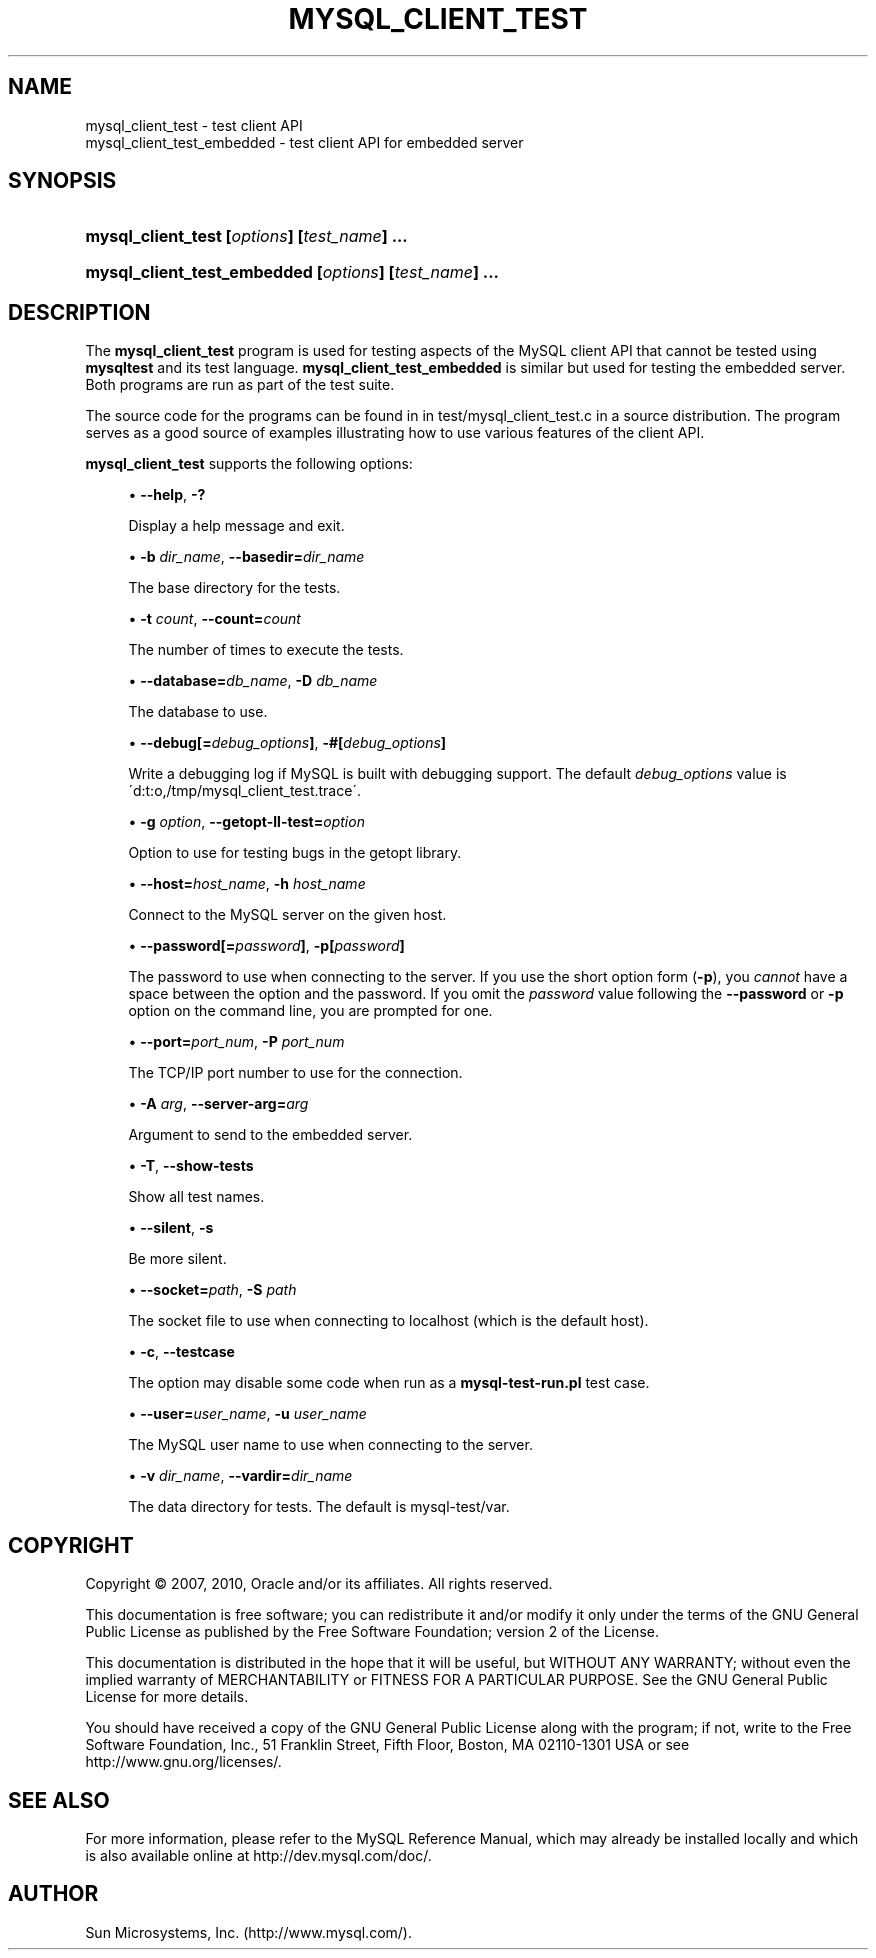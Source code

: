 '\" t
.\"     Title: \fBmysql_client_test\fR
.\"    Author: [FIXME: author] [see http://docbook.sf.net/el/author]
.\" Generator: DocBook XSL Stylesheets v1.75.2 <http://docbook.sf.net/>
.\"      Date: 02/26/2010
.\"    Manual: MySQL Database System
.\"    Source: MySQL
.\"  Language: English
.\"
.TH "\FBMYSQL_CLIENT_TEST" "1" "02/26/2010" "MySQL" "MySQL Database System"
.\" -----------------------------------------------------------------
.\" * set default formatting
.\" -----------------------------------------------------------------
.\" disable hyphenation
.nh
.\" disable justification (adjust text to left margin only)
.ad l
.\" -----------------------------------------------------------------
.\" * MAIN CONTENT STARTS HERE *
.\" -----------------------------------------------------------------
.\" mysql_client_test
.\" mysql_client_test_embedded
.SH "NAME"
mysql_client_test \- test client API
.br
mysql_client_test_embedded \- test client API for embedded server
.SH "SYNOPSIS"
.HP \w'\fBmysql_client_test\ [\fR\fB\fIoptions\fR\fR\fB]\ [\fR\fB\fItest_name\fR\fR\fB]\ \&.\&.\&.\fR\ 'u
\fBmysql_client_test [\fR\fB\fIoptions\fR\fR\fB] [\fR\fB\fItest_name\fR\fR\fB] \&.\&.\&.\fR
.HP \w'\fBmysql_client_test_embedded\ [\fR\fB\fIoptions\fR\fR\fB]\ [\fR\fB\fItest_name\fR\fR\fB]\ \&.\&.\&.\fR\ 'u
\fBmysql_client_test_embedded [\fR\fB\fIoptions\fR\fR\fB] [\fR\fB\fItest_name\fR\fR\fB] \&.\&.\&.\fR
.SH "DESCRIPTION"
.PP
The
\fBmysql_client_test\fR
program is used for testing aspects of the MySQL client API that cannot be tested using
\fBmysqltest\fR
and its test language\&.
\fBmysql_client_test_embedded\fR
is similar but used for testing the embedded server\&. Both programs are run as part of the test suite\&.
.PP
The source code for the programs can be found in in
test/mysql_client_test\&.c
in a source distribution\&. The program serves as a good source of examples illustrating how to use various features of the client API\&.
.PP
\fBmysql_client_test\fR
supports the following options:
.sp
.RS 4
.ie n \{\
\h'-04'\(bu\h'+03'\c
.\}
.el \{\
.sp -1
.IP \(bu 2.3
.\}
.\" mysql_client_test: help option
.\" help option: mysql_client_test
\fB\-\-help\fR,
\fB\-?\fR
.sp
Display a help message and exit\&.
.RE
.sp
.RS 4
.ie n \{\
\h'-04'\(bu\h'+03'\c
.\}
.el \{\
.sp -1
.IP \(bu 2.3
.\}
\fB\-b \fR\fB\fIdir_name\fR\fR,
.\" mysql_client_test: basedir option
.\" basedir option: mysql_client_test
\fB\-\-basedir=\fR\fB\fIdir_name\fR\fR
.sp
The base directory for the tests\&.
.RE
.sp
.RS 4
.ie n \{\
\h'-04'\(bu\h'+03'\c
.\}
.el \{\
.sp -1
.IP \(bu 2.3
.\}
\fB\-t \fR\fB\fIcount\fR\fR,
.\" mysql_client_test: count option
.\" count option: mysql_client_test
\fB\-\-count=\fR\fB\fIcount\fR\fR
.sp
The number of times to execute the tests\&.
.RE
.sp
.RS 4
.ie n \{\
\h'-04'\(bu\h'+03'\c
.\}
.el \{\
.sp -1
.IP \(bu 2.3
.\}
.\" mysql_client_test: database option
.\" database option: mysql_client_test
\fB\-\-database=\fR\fB\fIdb_name\fR\fR,
\fB\-D \fR\fB\fIdb_name\fR\fR
.sp
The database to use\&.
.RE
.sp
.RS 4
.ie n \{\
\h'-04'\(bu\h'+03'\c
.\}
.el \{\
.sp -1
.IP \(bu 2.3
.\}
.\" mysql_client_test: debug option
.\" debug option: mysql_client_test
\fB\-\-debug[=\fR\fB\fIdebug_options\fR\fR\fB]\fR,
\fB\-#[\fR\fB\fIdebug_options\fR\fR\fB]\fR
.sp
Write a debugging log if MySQL is built with debugging support\&. The default
\fIdebug_options\fR
value is
\'d:t:o,/tmp/mysql_client_test\&.trace\'\&.
.RE
.sp
.RS 4
.ie n \{\
\h'-04'\(bu\h'+03'\c
.\}
.el \{\
.sp -1
.IP \(bu 2.3
.\}
\fB\-g \fR\fB\fIoption\fR\fR,
.\" mysql_client_test: getopt-ll-test option
.\" getopt-ll-test option: mysql_client_test
\fB\-\-getopt\-ll\-test=\fR\fB\fIoption\fR\fR
.sp
Option to use for testing bugs in the
getopt
library\&.
.RE
.sp
.RS 4
.ie n \{\
\h'-04'\(bu\h'+03'\c
.\}
.el \{\
.sp -1
.IP \(bu 2.3
.\}
.\" mysql_client_test: host option
.\" host option: mysql_client_test
\fB\-\-host=\fR\fB\fIhost_name\fR\fR,
\fB\-h \fR\fB\fIhost_name\fR\fR
.sp
Connect to the MySQL server on the given host\&.
.RE
.sp
.RS 4
.ie n \{\
\h'-04'\(bu\h'+03'\c
.\}
.el \{\
.sp -1
.IP \(bu 2.3
.\}
.\" mysql_client_test: password option
.\" password option: mysql_client_test
\fB\-\-password[=\fR\fB\fIpassword\fR\fR\fB]\fR,
\fB\-p[\fR\fB\fIpassword\fR\fR\fB]\fR
.sp
The password to use when connecting to the server\&. If you use the short option form (\fB\-p\fR), you
\fIcannot\fR
have a space between the option and the password\&. If you omit the
\fIpassword\fR
value following the
.\" mysql_client_test: password option
.\" password option: mysql_client_test
\fB\-\-password\fR
or
\fB\-p\fR
option on the command line, you are prompted for one\&.
.RE
.sp
.RS 4
.ie n \{\
\h'-04'\(bu\h'+03'\c
.\}
.el \{\
.sp -1
.IP \(bu 2.3
.\}
.\" mysql_client_test: port option
.\" port option: mysql_client_test
\fB\-\-port=\fR\fB\fIport_num\fR\fR,
\fB\-P \fR\fB\fIport_num\fR\fR
.sp
The TCP/IP port number to use for the connection\&.
.RE
.sp
.RS 4
.ie n \{\
\h'-04'\(bu\h'+03'\c
.\}
.el \{\
.sp -1
.IP \(bu 2.3
.\}
\fB\-A \fR\fB\fIarg\fR\fR,
.\" mysql_client_test: server-arg option
.\" server-arg option: mysql_client_test
\fB\-\-server\-arg=\fR\fB\fIarg\fR\fR
.sp
Argument to send to the embedded server\&.
.RE
.sp
.RS 4
.ie n \{\
\h'-04'\(bu\h'+03'\c
.\}
.el \{\
.sp -1
.IP \(bu 2.3
.\}
\fB\-T\fR,
\fB\-\-show\-tests\fR
.sp
Show all test names\&.
.RE
.sp
.RS 4
.ie n \{\
\h'-04'\(bu\h'+03'\c
.\}
.el \{\
.sp -1
.IP \(bu 2.3
.\}
.\" mysql_client_test: silent option
.\" silent option: mysql_client_test
\fB\-\-silent\fR,
\fB\-s\fR
.sp
Be more silent\&.
.RE
.sp
.RS 4
.ie n \{\
\h'-04'\(bu\h'+03'\c
.\}
.el \{\
.sp -1
.IP \(bu 2.3
.\}
.\" mysql_client_test: socket option
.\" socket option: mysql_client_test
\fB\-\-socket=\fR\fB\fIpath\fR\fR,
\fB\-S \fR\fB\fIpath\fR\fR
.sp
The socket file to use when connecting to
localhost
(which is the default host)\&.
.RE
.sp
.RS 4
.ie n \{\
\h'-04'\(bu\h'+03'\c
.\}
.el \{\
.sp -1
.IP \(bu 2.3
.\}
\fB\-c\fR,
\fB\-\-testcase\fR
.sp
The option may disable some code when run as a
\fBmysql\-test\-run\&.pl\fR
test case\&.
.RE
.sp
.RS 4
.ie n \{\
\h'-04'\(bu\h'+03'\c
.\}
.el \{\
.sp -1
.IP \(bu 2.3
.\}
.\" mysql_client_test: user option
.\" user option: mysql_client_test
\fB\-\-user=\fR\fB\fIuser_name\fR\fR,
\fB\-u \fR\fB\fIuser_name\fR\fR
.sp
The MySQL user name to use when connecting to the server\&.
.RE
.sp
.RS 4
.ie n \{\
\h'-04'\(bu\h'+03'\c
.\}
.el \{\
.sp -1
.IP \(bu 2.3
.\}
\fB\-v \fR\fB\fIdir_name\fR\fR,
.\" mysql_client_test: vardir option
.\" vardir option: mysql_client_test
\fB\-\-vardir=\fR\fB\fIdir_name\fR\fR
.sp
The data directory for tests\&. The default is
mysql\-test/var\&.
.RE
.SH "COPYRIGHT"
.br
.PP
Copyright \(co 2007, 2010, Oracle and/or its affiliates. All rights reserved.
.PP
This documentation is free software; you can redistribute it and/or modify it only under the terms of the GNU General Public License as published by the Free Software Foundation; version 2 of the License.
.PP
This documentation is distributed in the hope that it will be useful, but WITHOUT ANY WARRANTY; without even the implied warranty of MERCHANTABILITY or FITNESS FOR A PARTICULAR PURPOSE. See the GNU General Public License for more details.
.PP
You should have received a copy of the GNU General Public License along with the program; if not, write to the Free Software Foundation, Inc., 51 Franklin Street, Fifth Floor, Boston, MA 02110-1301 USA or see http://www.gnu.org/licenses/.
.sp
.SH "SEE ALSO"
For more information, please refer to the MySQL Reference Manual,
which may already be installed locally and which is also available
online at http://dev.mysql.com/doc/.
.SH AUTHOR
Sun Microsystems, Inc. (http://www.mysql.com/).
